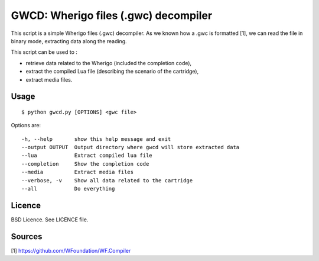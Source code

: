 GWCD: Wherigo files (.gwc) decompiler
=====================================

This script is a simple Wherigo files (.gwc) decompiler. As we known how a .gwc
is formatted [1], we can read the file in binary mode, extracting data along the
reading.

This script can be used to :

- retrieve data related to the Wherigo (included the completion code),
- extract the compiled Lua file (describing the scenario of the cartridge),
- extract media files.

Usage
-----

::

    $ python gwcd.py [OPTIONS] <gwc file>

Options are::

    -h, --help       show this help message and exit
    --output OUTPUT  Output directory where gwcd will store extracted data
    --lua            Extract compiled lua file
    --completion     Show the completion code
    --media          Extract media files
    --verbose, -v    Show all data related to the cartridge
    --all            Do everything

Licence
-------
BSD Licence. See LICENCE file.

Sources
-------
[1] https://github.com/WFoundation/WF.Compiler

